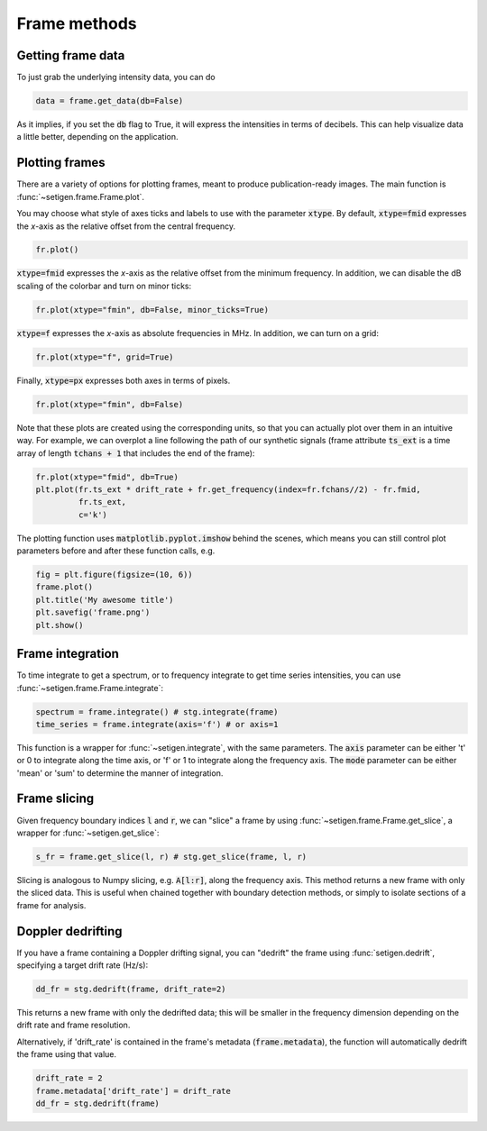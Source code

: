 .. |setigen| replace:: :mod:`setigen`
.. _setigen.funcs: https://setigen.readthedocs.io/en/main/setigen.funcs.html
.. _`Getting started`: https://setigen.readthedocs.io/en/main/getting_started.html
.. _`observational data`: https://setigen.readthedocs.io/en/main/advanced.html#creating-custom-observational-noise-distributions

Frame methods
=============

Getting frame data
------------------

To just grab the underlying intensity data, you can do

.. code-block:: Python

    data = frame.get_data(db=False)

As it implies, if you set the :code:`db` flag to True, it will express
the intensities in terms of decibels. This can help visualize data a little better,
depending on the application.

Plotting frames
---------------

There are a variety of options for plotting frames, meant to produce 
publication-ready images. The main function is :func:`~setigen.frame.Frame.plot`.

You may choose what style of axes ticks and labels to use with the parameter 
:code:`xtype`. By default, :code:`xtype=fmid` expresses the `x`-axis as the 
relative offset from the central frequency.

.. code-block:: Python

    fr.plot()

.. image:: images/plot_fmid.png

:code:`xtype=fmid` expresses the `x`-axis as the relative offset from the 
minimum frequency. In addition, we can disable the dB scaling of the 
colorbar and turn on minor ticks:

.. code-block:: Python

    fr.plot(xtype="fmin", db=False, minor_ticks=True)

.. image:: images/plot_fmin.png

:code:`xtype=f` expresses the `x`-axis as absolute frequencies in MHz. 
In addition, we can turn on a grid:

.. code-block:: Python

    fr.plot(xtype="f", grid=True)

.. image:: images/plot_f.png

Finally, :code:`xtype=px` expresses both axes in terms of pixels.

.. code-block:: Python

    fr.plot(xtype="fmin", db=False)

.. image:: images/plot_px.png

Note that these plots are created using the corresponding units, so that you can 
actually plot over them in an intuitive way. For example, we can overplot a 
line following the path of our synthetic signals (frame attribute :code:`ts_ext` 
is a time array of length :code:`tchans + 1` that includes the end of the frame):

.. code-block:: Python

    fr.plot(xtype="fmid", db=True)
    plt.plot(fr.ts_ext * drift_rate + fr.get_frequency(index=fr.fchans//2) - fr.fmid, 
             fr.ts_ext,
             c='k')

.. image:: images/plot_fmid_line.png

The plotting function uses :code:`matplotlib.pyplot.imshow` behind
the scenes, which means you can still control plot parameters before and after
these function calls, e.g.

.. code-block:: Python

    fig = plt.figure(figsize=(10, 6))
    frame.plot()
    plt.title('My awesome title')
    plt.savefig('frame.png')
    plt.show()
    
Frame integration
-----------------

To time integrate to get a spectrum, or to frequency integrate to get time series 
intensities, you can use :func:`~setigen.frame.Frame.integrate`:

.. code-block:: Python
    
    spectrum = frame.integrate() # stg.integrate(frame)
    time_series = frame.integrate(axis='f') # or axis=1
    
This function is a wrapper for :func:`~setigen.integrate`, with the same parameters. The
:code:`axis` parameter can be either 't' or 0 to integrate along the time axis, or 'f' or 
1 to integrate along the frequency axis. The :code:`mode` parameter can be either 'mean' or
'sum' to determine the manner of integration.

Frame slicing
-------------

Given frequency boundary indices :code:`l` and :code:`r`, we can "slice" a frame by using 
:func:`~setigen.frame.Frame.get_slice`, a wrapper for :func:`~setigen.get_slice`:

.. code-block:: Python

    s_fr = frame.get_slice(l, r) # stg.get_slice(frame, l, r)
    
Slicing is analogous to Numpy slicing, e.g. :code:`A[l:r]`, along the frequency axis.
This method returns a new frame with only the sliced data. This is useful when chained
together with boundary detection methods, or simply to isolate sections of a frame
for analysis.

Doppler dedrifting
------------------

If you have a frame containing a Doppler drifting signal, you can "dedrift" the frame
using :func:`setigen.dedrift`, specifying a target drift rate (Hz/s):

.. code-block:: Python

    dd_fr = stg.dedrift(frame, drift_rate=2)
    
This returns a new frame with only the dedrifted data; this will be smaller in
the frequency dimension depending on the drift rate and frame resolution. 

Alternatively, if 'drift_rate' is contained in the frame's metadata 
(:code:`frame.metadata`), the function will automatically dedrift the frame using that 
value. 

.. code-block:: Python

    drift_rate = 2
    frame.metadata['drift_rate'] = drift_rate
    dd_fr = stg.dedrift(frame)